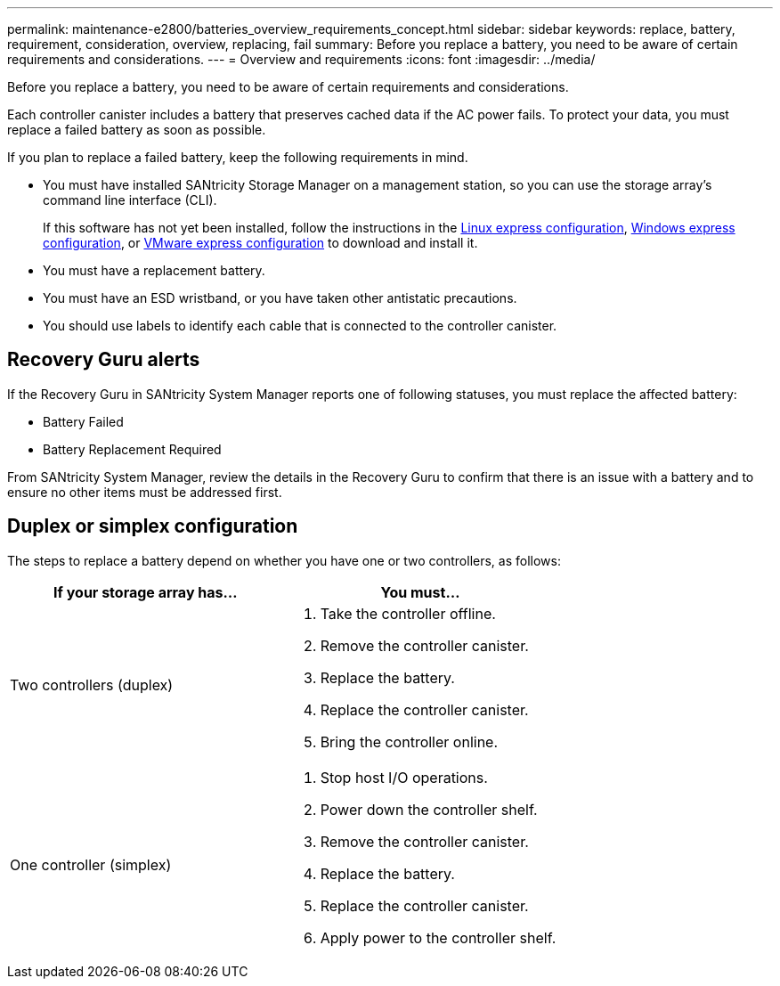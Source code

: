 ---
permalink: maintenance-e2800/batteries_overview_requirements_concept.html
sidebar: sidebar
keywords: replace, battery, requirement, consideration, overview, replacing, fail
summary: Before you replace a battery, you need to be aware of certain requirements and considerations.
---
= Overview and requirements
:icons: font
:imagesdir: ../media/

[.lead]
Before you replace a battery, you need to be aware of certain requirements and considerations.

Each controller canister includes a battery that preserves cached data if the AC power fails. To protect your data, you must replace a failed battery as soon as possible.

If you plan to replace a failed battery, keep the following requirements in mind.

* You must have installed SANtricity Storage Manager on a management station, so you can use the storage array's command line interface (CLI).
+
If this software has not yet been installed, follow the instructions in the link:../config-linux/index.html[Linux express configuration], link:../config-windows/index.html[Windows express configuration], or link:../config-vmware/index.html[VMware express configuration] to download and install it.

* You must have a replacement battery.
* You must have an ESD wristband, or you have taken other antistatic precautions.
* You should use labels to identify each cable that is connected to the controller canister.

== Recovery Guru alerts

If the Recovery Guru in SANtricity System Manager reports one of following statuses, you must replace the affected battery:

* Battery Failed
* Battery Replacement Required

From SANtricity System Manager, review the details in the Recovery Guru to confirm that there is an issue with a battery and to ensure no other items must be addressed first.

== Duplex or simplex configuration

The steps to replace a battery depend on whether you have one or two controllers, as follows:

[options="header"]
|===
| If your storage array has...| You must...
a|
Two controllers (duplex)
a|

. Take the controller offline.
. Remove the controller canister.
. Replace the battery.
. Replace the controller canister.
. Bring the controller online.

a|
One controller (simplex)
a|

. Stop host I/O operations.
. Power down the controller shelf.
. Remove the controller canister.
. Replace the battery.
. Replace the controller canister.
. Apply power to the controller shelf.

|===
